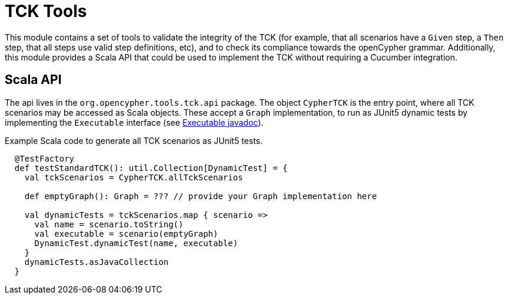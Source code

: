 = TCK Tools

This module contains a set of tools to validate the integrity of the TCK (for example, that all scenarios have a `Given` step, a `Then` step, that all steps use valid step definitions, etc), and to check its compliance towards the openCypher grammar.
Additionally, this module provides a Scala API that could be used to implement the TCK without requiring a Cucumber integration.

== Scala API

The api lives in the `org.opencypher.tools.tck.api` package.
The object `CypherTCK` is the entry point, where all TCK scenarios may be accessed as Scala objects.
These accept a `Graph` implementation, to run as JUnit5 dynamic tests by implementing the `Executable` interface (see http://junit.org/junit5/docs/5.0.0-M2/api/org/junit/jupiter/api/Executable.html[Executable javadoc]).

.Example Scala code to generate all TCK scenarios as JUnit5 tests.
[source, scala]
----
  @TestFactory
  def testStandardTCK(): util.Collection[DynamicTest] = {
    val tckScenarios = CypherTCK.allTckScenarios

    def emptyGraph(): Graph = ??? // provide your Graph implementation here

    val dynamicTests = tckScenarios.map { scenario =>
      val name = scenario.toString()
      val executable = scenario(emptyGraph)
      DynamicTest.dynamicTest(name, executable)
    }
    dynamicTests.asJavaCollection
  }
----
